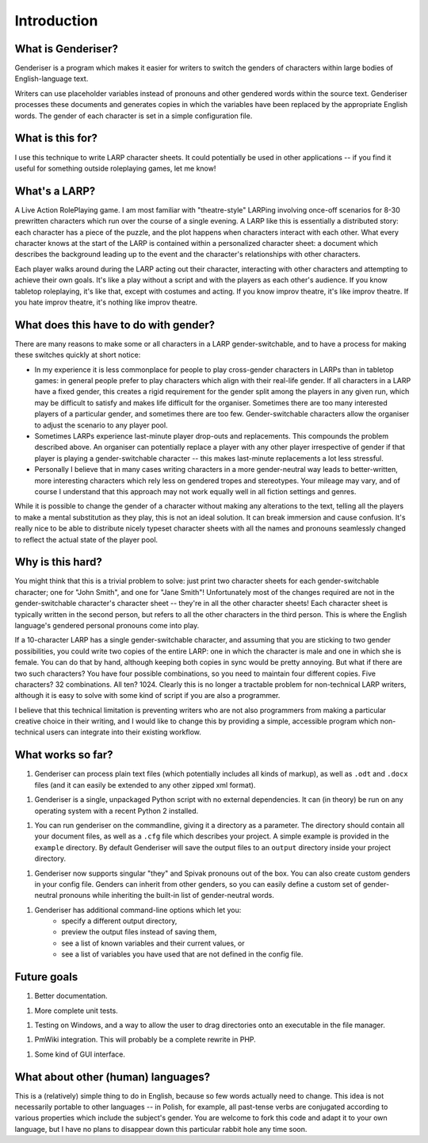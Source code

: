 Introduction
============

What is Genderiser?
-------------

Genderiser is a program which makes it easier for writers to switch the genders of characters within large bodies of English-language text.

Writers can use placeholder variables instead of pronouns and other gendered words within the source text. Genderiser processes these documents and generates copies in which the variables have been replaced by the appropriate English words. The gender of each character is set in a simple configuration file.

What is this for?
-----------------

I use this technique to write LARP character sheets.  It could potentially be used in other applications -- if you find it useful for something outside roleplaying games, let me know!

What's a LARP?
--------------

A Live Action RolePlaying game. I am most familiar with "theatre-style" LARPing involving once-off scenarios for 8-30 prewritten characters which run over the course of a single evening.  A LARP like this is essentially a distributed story: each character has a piece of the puzzle, and the plot happens when characters interact with each other.  What every character knows at the start of the LARP is contained within a personalized character sheet: a document which describes the background leading up to the event and the character's relationships with other characters.

Each player walks around during the LARP acting out their character, interacting with other characters and attempting to achieve their own goals.  It's like a play without a script and with the players as each other's audience. If you know tabletop roleplaying, it's like that, except with costumes and acting. If you know improv theatre, it's like improv theatre. If you hate improv theatre, it's nothing like improv theatre.

What does this have to do with gender?
--------------------------------------

There are many reasons to make some or all characters in a LARP gender-switchable, and to have a process for making these switches quickly at short notice:

* In my experience it is less commonplace for people to play cross-gender characters in LARPs than in tabletop games: in general people prefer to play characters which align with their real-life gender. If all characters in a LARP have a fixed gender, this creates a rigid requirement for the gender split among the players in any given run, which may be difficult to satisfy and makes life difficult for the organiser. Sometimes there are too many interested players of a particular gender, and sometimes there are too few.  Gender-switchable characters allow the organiser to adjust the scenario to any player pool.

* Sometimes LARPs experience last-minute player drop-outs and replacements. This compounds the problem described above. An organiser can potentially replace a player with any other player irrespective of gender if that player is playing a gender-switchable character -- this makes last-minute replacements a lot less stressful.

* Personally I believe that in many cases writing characters in a more gender-neutral way leads to better-written, more interesting characters which rely less on gendered tropes and stereotypes. Your mileage may vary, and of course I understand that this approach may not work equally well in all fiction settings and genres.

While it is possible to change the gender of a character without making any alterations to the text, telling all the players to make a mental substitution as they play, this is not an ideal solution. It can break immersion and cause confusion. It's really nice to be able to distribute nicely typeset character sheets with all the names and pronouns seamlessly changed to reflect the actual state of the player pool.

Why is this hard?
-----------------

You might think that this is a trivial problem to solve: just print two character sheets for each gender-switchable character; one for "John Smith", and one for "Jane Smith"!  Unfortunately most of the changes required are not in the gender-switchable character's character sheet -- they're in all the other character sheets! Each character sheet is typically written in the second person, but refers to all the other characters in the third person. This is where the English language's gendered personal pronouns come into play.

If a 10-character LARP has a single gender-switchable character, and assuming that you are sticking to two gender possibilities, you could write two copies of the entire LARP: one in which the character is male and one in which she is female. You can do that by hand, although keeping both copies in sync would be pretty annoying. But what if there are two such characters? You have four possible combinations, so you need to maintain four different copies. Five characters? 32 combinations.  All ten?  1024.  Clearly this is no longer a tractable problem for non-technical LARP writers, although it is easy to solve with some kind of script if you are also a programmer.

I believe that this technical limitation is preventing writers who are not also programmers from making a particular creative choice in their writing, and I would like to change this by providing a simple, accessible program which non-technical users can integrate into their existing workflow.

What works so far?
------------------

1. Genderiser can process plain text files (which potentially includes all kinds of markup), as well as ``.odt`` and ``.docx`` files (and it can easily be extended to any other zipped xml format).

1. Genderiser is a single, unpackaged Python script with no external dependencies. It can (in theory) be run on any operating system with a recent Python 2 installed.

1. You can run genderiser on the commandline, giving it a directory as a parameter. The directory should contain all your document files, as well as a ``.cfg`` file which describes your project. A simple example is provided in the ``example`` directory. By default Genderiser will save the output files to an ``output`` directory inside your project directory.

1. Genderiser now supports singular "they" and Spivak pronouns out of the box. You can also create custom genders in your config file. Genders can inherit from other genders, so you can easily define a custom set of gender-neutral pronouns while inheriting the built-in list of gender-neutral words.

1. Genderiser has additional command-line options which let you:
    * specify a different output directory,
    * preview the output files instead of saving them,
    * see a list of known variables and their current values, or
    * see a list of variables you have used that are not defined in the config file.

Future goals
------------

1. Better documentation.

1. More complete unit tests.

1. Testing on Windows, and a way to allow the user to drag directories onto an executable in the file manager.

1. PmWiki integration. This will probably be a complete rewrite in PHP.

1. Some kind of GUI interface.

What about other (human) languages?
-----------------------------------

This is a (relatively) simple thing to do in English, because so few words actually need to change.  This idea is not necessarily portable to other languages -- in Polish, for example, all past-tense verbs are conjugated according to various properties which include the subject's gender.  You are welcome to fork this code and adapt it to your own language, but I have no plans to disappear down this particular rabbit hole any time soon.
